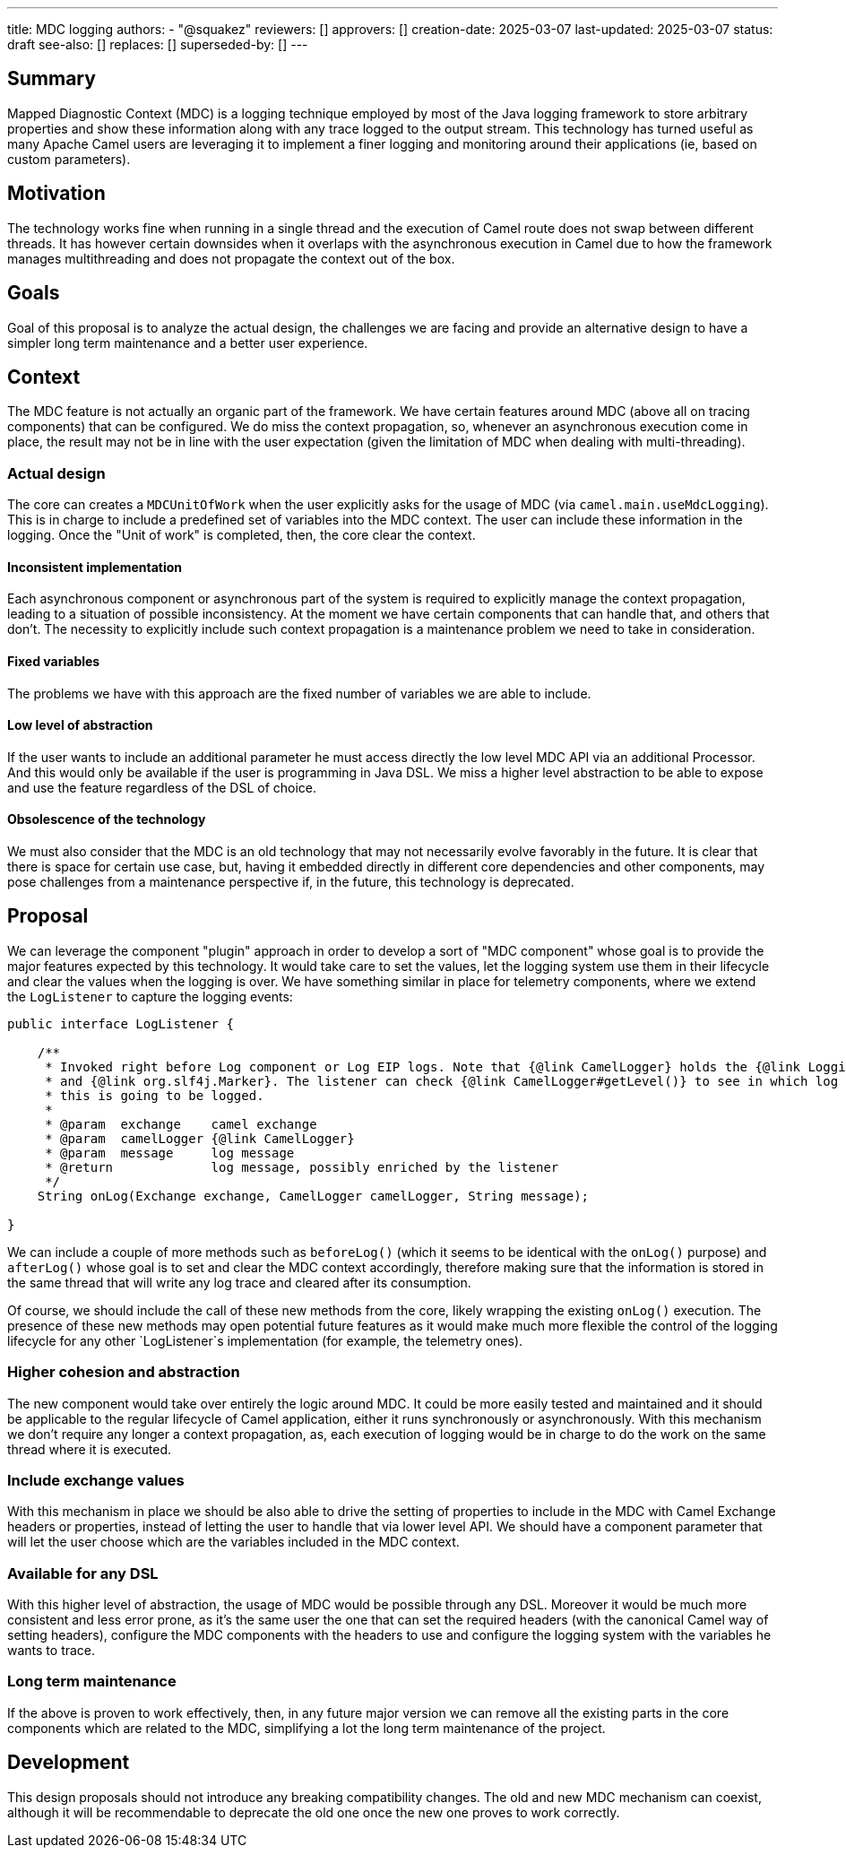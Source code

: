 ---
title: MDC logging
authors:
  - "@squakez"
reviewers: []
approvers: []
creation-date: 2025-03-07
last-updated: 2025-03-07
status: draft
see-also: []
replaces: []
superseded-by: []
---

== Summary

Mapped Diagnostic Context (MDC) is a logging technique employed by most of the Java logging framework to store arbitrary properties and show these information along with any trace logged to the output stream. This technology has turned useful as many Apache Camel users are leveraging it to implement a finer logging and monitoring around their applications (ie, based on custom parameters).

== Motivation

The technology works fine when running in a single thread and the execution of Camel route does not swap between different threads. It has however certain downsides when it overlaps with the asynchronous execution in Camel due to how the framework manages multithreading and does not propagate the context out of the box.

== Goals

Goal of this proposal is to analyze the actual design, the challenges we are facing and provide an alternative design to have a simpler long term maintenance and a better user experience.

== Context

The MDC feature is not actually an organic part of the framework. We have certain features around MDC (above all on tracing components) that can be configured. We do miss the context propagation, so, whenever an asynchronous execution come in place, the result may not be in line with the user expectation (given the limitation of MDC when dealing with multi-threading).

=== Actual design

The core can creates a `MDCUnitOfWork` when the user explicitly asks for the usage of MDC (via `camel.main.useMdcLogging`). This is in charge to include a predefined set of variables into the MDC context. The user can include these information in the logging. Once the "Unit of work" is completed, then, the core clear the context.

==== Inconsistent implementation

Each asynchronous component or asynchronous part of the system is required to explicitly manage the context propagation, leading to a situation of possible inconsistency. At the moment we have certain components that can handle that, and others that don't. The necessity to explicitly include such context propagation is a maintenance problem we need to take in consideration.

==== Fixed variables

The problems we have with this approach are the fixed number of variables we are able to include.

==== Low level of abstraction

If the user wants to include an additional parameter he must access directly the low level MDC API via an additional Processor. And this would only be available if the user is programming in Java DSL. We miss a higher level abstraction to be able to expose and use the feature regardless of the DSL of choice.

==== Obsolescence of the technology

We must also consider that the MDC is an old technology that may not necessarily evolve favorably in the future. It is clear that there is space for certain use case, but, having it embedded directly in different core dependencies and other components, may pose challenges from a maintenance perspective if, in the future, this technology is deprecated.

== Proposal

We can leverage the component "plugin" approach in order to develop a sort of "MDC component" whose goal is to provide the major features expected by this technology. It would take care to set the values, let the logging system use them in their lifecycle and clear the values when the logging is over. We have something similar in place for telemetry components, where we extend the `LogListener` to capture the logging events:

```java
public interface LogListener {

    /**
     * Invoked right before Log component or Log EIP logs. Note that {@link CamelLogger} holds the {@link LoggingLevel}
     * and {@link org.slf4j.Marker}. The listener can check {@link CamelLogger#getLevel()} to see in which log level
     * this is going to be logged.
     *
     * @param  exchange    camel exchange
     * @param  camelLogger {@link CamelLogger}
     * @param  message     log message
     * @return             log message, possibly enriched by the listener
     */
    String onLog(Exchange exchange, CamelLogger camelLogger, String message);

}
```

We can include a couple of more methods such as `beforeLog()` (which it seems to be identical with the `onLog()` purpose) and `afterLog()` whose goal is to set and clear the MDC context accordingly, therefore making sure that the information is stored in the same thread that will write any log trace and cleared after its consumption.

Of course, we should include the call of these new methods from the core, likely wrapping the existing `onLog()` execution. The presence of these new methods may open potential future features as it would make much more flexible the control of the logging lifecycle for any other `LogListener`s implementation (for example, the telemetry ones).

=== Higher cohesion and abstraction

The new component would take over entirely the logic around MDC. It could be more easily tested and maintained and it should be applicable to the regular lifecycle of Camel application, either it runs synchronously or asynchronously. With this mechanism we don't require any longer a context propagation, as, each execution of logging would be in charge to do the work on the same thread where it is executed.

=== Include exchange values

With this mechanism in place we should be also able to drive the setting of properties to include in the MDC with Camel Exchange headers or properties, instead of letting the user to handle that via lower level API. We should have a component parameter that will let the user choose which are the variables included in the MDC context.

=== Available for any DSL

With this higher level of abstraction, the usage of MDC would be possible through any DSL. Moreover it would be much more consistent and less error prone, as it's the same user the one that can set the required headers (with the canonical Camel way of setting headers), configure the MDC components with the headers to use and configure the logging system with the variables he wants to trace.

=== Long term maintenance

If the above is proven to work effectively, then, in any future major version we can remove all the existing parts in the core components which are related to the MDC, simplifying a lot the long term maintenance of the project.

== Development

This design proposals should not introduce any breaking compatibility changes. The old and new MDC mechanism can coexist, although it will be recommendable to deprecate the old one once the new one proves to work correctly.
